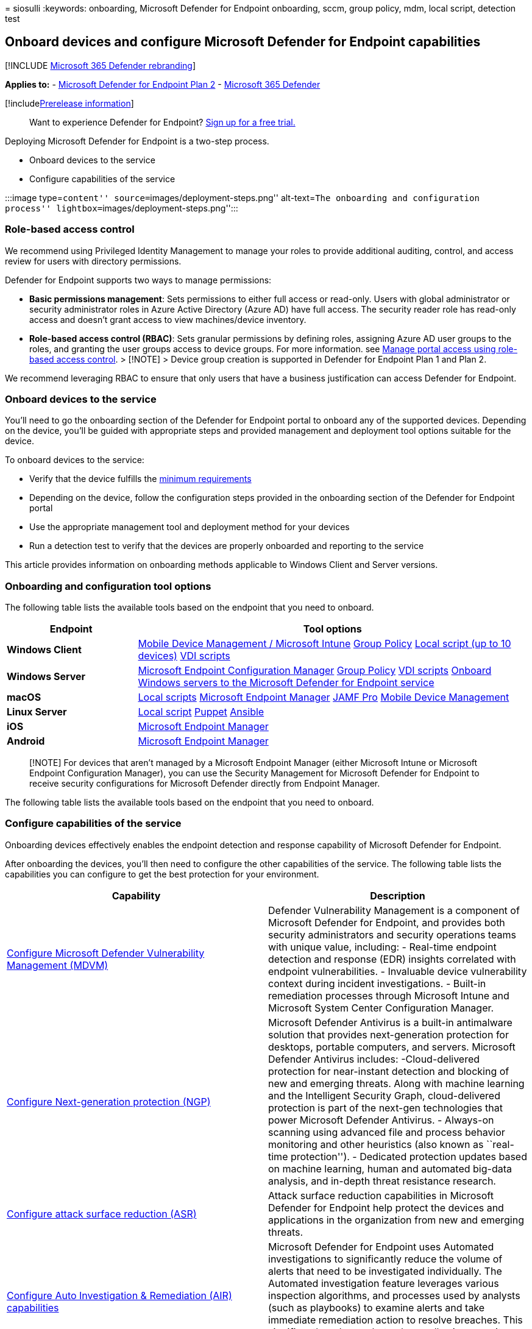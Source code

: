 = 
siosulli
:keywords: onboarding, Microsoft Defender for Endpoint onboarding, sccm,
group policy, mdm, local script, detection test

== Onboard devices and configure Microsoft Defender for Endpoint capabilities

{empty}[!INCLUDE link:../../includes/microsoft-defender.md[Microsoft 365
Defender rebranding]]

*Applies to:* -
https://go.microsoft.com/fwlink/p/?linkid=2154037[Microsoft Defender for
Endpoint Plan 2] -
https://go.microsoft.com/fwlink/?linkid=2118804[Microsoft 365 Defender]

{empty}[!includelink:../../includes/prerelease.md[Prerelease
information]]

____
Want to experience Defender for Endpoint?
https://signup.microsoft.com/create-account/signup?products=7f379fee-c4f9-4278-b0a1-e4c8c2fcdf7e&ru=https://aka.ms/MDEp2OpenTrial?ocid=docs-wdatp-onboardconfigure-abovefoldlink[Sign
up for a free trial.]
____

Deploying Microsoft Defender for Endpoint is a two-step process.

* Onboard devices to the service
* Configure capabilities of the service

:::image type=``content'' source=``images/deployment-steps.png''
alt-text=``The onboarding and configuration process''
lightbox=``images/deployment-steps.png'':::

=== Role-based access control

We recommend using Privileged Identity Management to manage your roles
to provide additional auditing, control, and access review for users
with directory permissions.

Defender for Endpoint supports two ways to manage permissions:

* *Basic permissions management*: Sets permissions to either full access
or read-only. Users with global administrator or security administrator
roles in Azure Active Directory (Azure AD) have full access. The
security reader role has read-only access and doesn’t grant access to
view machines/device inventory.
* *Role-based access control (RBAC)*: Sets granular permissions by
defining roles, assigning Azure AD user groups to the roles, and
granting the user groups access to device groups. For more information.
see link:rbac.md[Manage portal access using role-based access control].
> [!NOTE] > Device group creation is supported in Defender for Endpoint
Plan 1 and Plan 2.

We recommend leveraging RBAC to ensure that only users that have a
business justification can access Defender for Endpoint.

=== Onboard devices to the service

You’ll need to go the onboarding section of the Defender for Endpoint
portal to onboard any of the supported devices. Depending on the device,
you’ll be guided with appropriate steps and provided management and
deployment tool options suitable for the device.

To onboard devices to the service:

* Verify that the device fulfills the
link:minimum-requirements.md[minimum requirements]
* Depending on the device, follow the configuration steps provided in
the onboarding section of the Defender for Endpoint portal
* Use the appropriate management tool and deployment method for your
devices
* Run a detection test to verify that the devices are properly onboarded
and reporting to the service

This article provides information on onboarding methods applicable to
Windows Client and Server versions.

=== Onboarding and configuration tool options

The following table lists the available tools based on the endpoint that
you need to onboard.

[width="100%",cols="25%,75%",options="header",]
|===
|Endpoint |Tool options
|*Windows Client* |link:configure-endpoints-mdm.md[Mobile Device
Management / Microsoft Intune] link:configure-endpoints-gp.md[Group
Policy] link:configure-endpoints-script.md[Local script (up to 10
devices)] link:configure-endpoints-vdi.md[VDI scripts]

|*Windows Server* |link:configure-endpoints-sccm.md[Microsoft Endpoint
Configuration Manager] link:configure-endpoints-gp.md[Group Policy]
link:configure-endpoints-vdi.md[VDI scripts]
link:configure-server-endpoints.md[Onboard Windows servers to the
Microsoft Defender for Endpoint service]

|*macOS* |link:mac-install-manually.md[Local scripts]
link:mac-install-with-intune.md[Microsoft Endpoint Manager]
link:mac-install-with-jamf.md[JAMF Pro]
link:mac-install-with-other-mdm.md[Mobile Device Management]

|*Linux Server* |link:linux-install-manually.md[Local script]
link:linux-install-with-puppet.md[Puppet]
link:linux-install-with-ansible.md[Ansible]

|*iOS* |link:ios-install.md[Microsoft Endpoint Manager]

|*Android* |link:android-intune.md[Microsoft Endpoint Manager]
|===

____
[!NOTE] For devices that aren’t managed by a Microsoft Endpoint Manager
(either Microsoft Intune or Microsoft Endpoint Configuration Manager),
you can use the Security Management for Microsoft Defender for Endpoint
to receive security configurations for Microsoft Defender directly from
Endpoint Manager.
____

The following table lists the available tools based on the endpoint that
you need to onboard.

=== Configure capabilities of the service

Onboarding devices effectively enables the endpoint detection and
response capability of Microsoft Defender for Endpoint.

After onboarding the devices, you’ll then need to configure the other
capabilities of the service. The following table lists the capabilities
you can configure to get the best protection for your environment.

[width="100%",cols="50%,50%",options="header",]
|===
|Capability |Description
|link:tvm-prerequisites.md[Configure Microsoft Defender Vulnerability
Management (MDVM)] |Defender Vulnerability Management is a component of
Microsoft Defender for Endpoint, and provides both security
administrators and security operations teams with unique value,
including: - Real-time endpoint detection and response (EDR) insights
correlated with endpoint vulnerabilities. - Invaluable device
vulnerability context during incident investigations. - Built-in
remediation processes through Microsoft Intune and Microsoft System
Center Configuration Manager.

|link:configure-microsoft-defender-antivirus-features.md[Configure
Next-generation protection (NGP)] |Microsoft Defender Antivirus is a
built-in antimalware solution that provides next-generation protection
for desktops, portable computers, and servers. Microsoft Defender
Antivirus includes: -Cloud-delivered protection for near-instant
detection and blocking of new and emerging threats. Along with machine
learning and the Intelligent Security Graph, cloud-delivered protection
is part of the next-gen technologies that power Microsoft Defender
Antivirus. - Always-on scanning using advanced file and process behavior
monitoring and other heuristics (also known as ``real-time
protection''). - Dedicated protection updates based on machine learning,
human and automated big-data analysis, and in-depth threat resistance
research.

|link:overview-attack-surface-reduction.md[Configure attack surface
reduction (ASR)] |Attack surface reduction capabilities in Microsoft
Defender for Endpoint help protect the devices and applications in the
organization from new and emerging threats.

|link:configure-automated-investigations-remediation.md[Configure Auto
Investigation & Remediation (AIR) capabilities] |Microsoft Defender for
Endpoint uses Automated investigations to significantly reduce the
volume of alerts that need to be investigated individually. The
Automated investigation feature leverages various inspection algorithms,
and processes used by analysts (such as playbooks) to examine alerts and
take immediate remediation action to resolve breaches. This
significantly reduces alert volume, allowing security operations experts
to focus on more sophisticated threats and other high value initiatives.

|link:../defender/defender-experts-for-hunting.md[Configure Microsoft
Defender Experts capabilities] |Microsoft Defender Experts is a managed
hunting service that provides Security Operation Centers (SOCs) with
expert level monitoring and analysis to help them ensure that critical
threats in their unique environments don’t get missed.
|===

For more information, see
link:supported-capabilities-by-platform.md[Supported Microsoft Defender
for Endpoint capabilities by platform].

